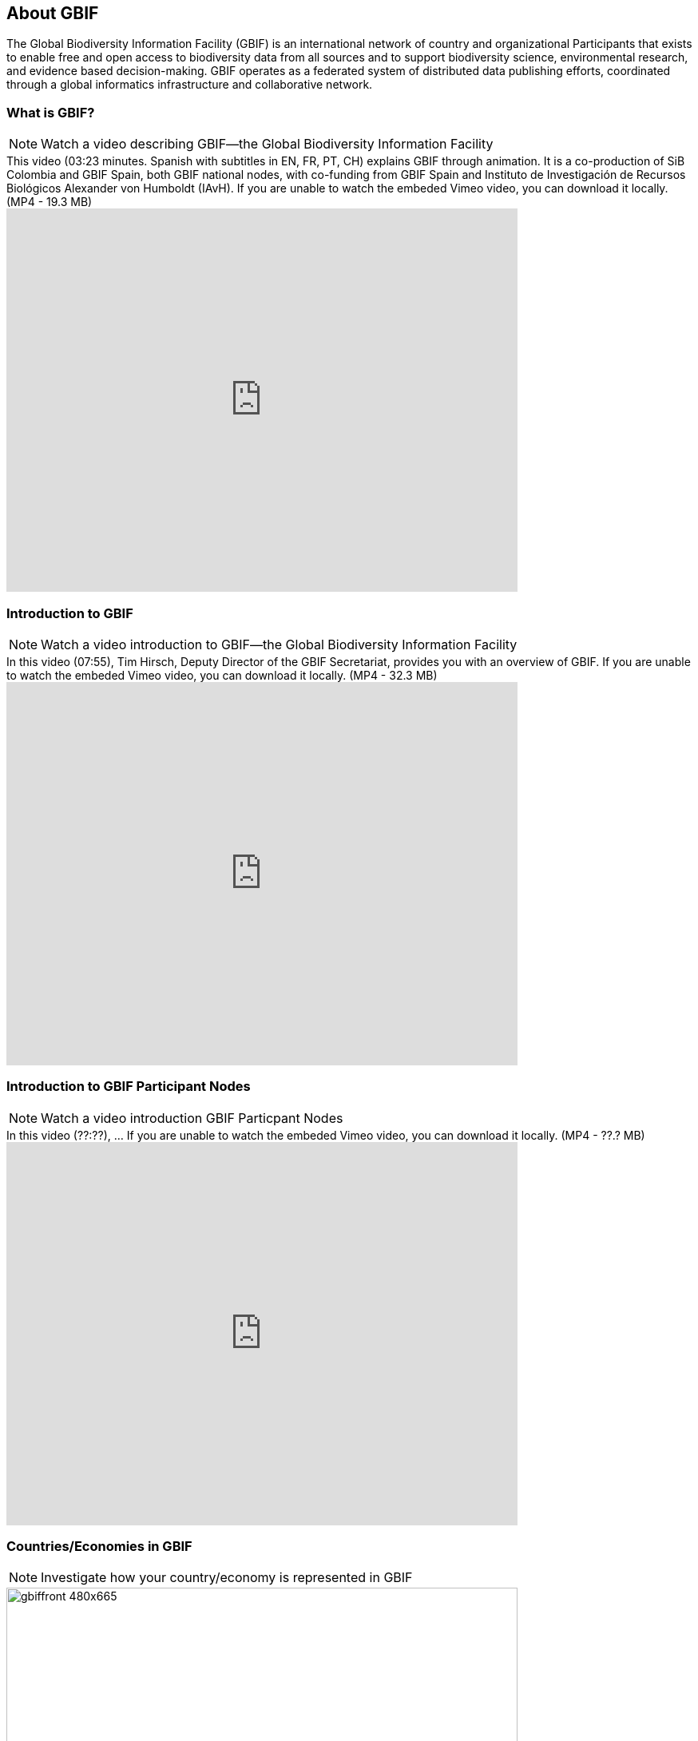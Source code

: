 [multipage-level=2]
== About GBIF 

The Global Biodiversity Information Facility (GBIF) is an international network of country and organizational Participants that exists to enable free and open access to biodiversity data from all sources and to support biodiversity science, environmental research, and  evidence based decision-making.  
GBIF operates as a federated system of distributed data publishing efforts, coordinated through a global informatics infrastructure and collaborative network. 

=== What is GBIF?

[NOTE.presentation]
Watch a video describing GBIF—the Global Biodiversity Information Facility

.This video (03:23 minutes. Spanish with subtitles in EN, FR, PT, CH) explains GBIF through animation. It is a co-production of SiB Colombia and GBIF Spain, both GBIF national nodes, with co-funding from GBIF Spain and Instituto de Investigación de Recursos Biológicos Alexander von Humboldt (IAvH). If you are unable to watch the embeded Vimeo video, you can download it locally. (MP4 - 19.3 MB)
video::236573907[vimeo, height=480, width=640, align=center]

=== Introduction to GBIF

[NOTE.presentation]
Watch a video introduction to GBIF—the Global Biodiversity Information Facility

.In this video (07:55), Tim Hirsch, Deputy Director of the GBIF Secretariat, provides you with an overview of GBIF. If you are unable to watch the embeded Vimeo video, you can download it locally. (MP4 - 32.3 MB)
video::434831655[vimeo, height=480, width=640, align=center]

=== Introduction to GBIF Participant Nodes

[NOTE.presentation]
Watch a video introduction GBIF Particpant Nodes

.In this video (??:??), ... If you are unable to watch the embeded Vimeo video, you can download it locally. (MP4 - ??.? MB)
video::434831655[vimeo, height=480, width=640, align=center]

=== Countries/Economies in GBIF

[NOTE.activity]
Investigate how your country/economy is represented in GBIF

.The GBIF website has pages dedicated to countries, including for countries that do not yet participate in GBIF. You can use the search box on the homepage to look up a country/economy name.
image::img/web/gbiffront_480x665.png[align="center", width="640", height="462"]

.The tabs on these pages provide a general description of the data available about the biodiversity of the country, any data published by national institutions, as well as other relevant information on the use of data by researchers in the country.
image::img/web/congo_480x665.png[align="center", width="640", height="462"]

.A recent collaboration with the IUCN Invasive Species Specialist Group means that, for many countries, a checklist of introduced and invasive alien species is available from the Global Register of Introduced and Invasive Species (GRIIS).
image::img/web/congoinvasive_480x665.png[align="center", width="640", height="462"]

****
. Look up your country on the GBIF website.
. Does your country participate in GBIF?
. How many institutions are publishing data?
. Is a list of introduced and invasive alien species available for your country?
. How well does the information available on GBIF reflect what you know about the biodiversity of your country?
****
